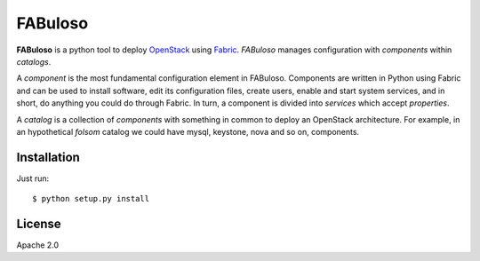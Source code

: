 FABuloso
========

**FABuloso** is a python tool to deploy `OpenStack <http://www.openstack.org>`_ using `Fabric <http://docs.fabfile.org/>`_. `FABuloso` manages configuration with `components` within `catalogs`.

A `component` is the most fundamental configuration element in FABuloso. Components are written in Python using Fabric and can be used to install software, edit its configuration files, create users, enable and start system services, and in short, do anything you could do through Fabric. In turn, a component is divided into `services` which accept `properties`.

A `catalog` is a collection of `components` with something in common to deploy an OpenStack architecture. For example, in an hypothetical `folsom` catalog we could have mysql, keystone, nova and so on, components.

Installation
------------

Just run::

    $ python setup.py install

License
-------

Apache 2.0
